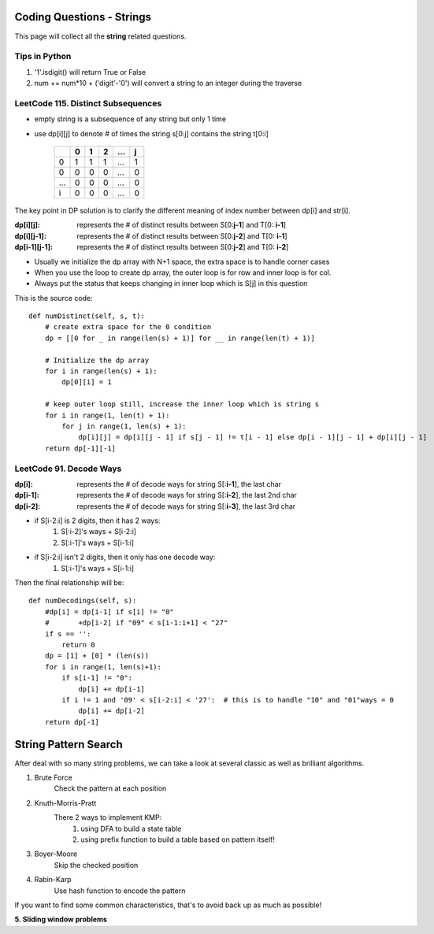 Coding Questions - Strings
===========================
This page will collect all the **string** related questions.

Tips in Python
----------------------------------------
#. '1'.isdigit() will return True or False
#. num += num*10 + ('digit'-'0') will convert a string to an integer during the traverse


LeetCode 115. Distinct Subsequences
----------------------------------------

* empty string is a subsequence of any string but only 1 time
* use dp[i][j] to denote # of times the string s[0:j] contains the string t[0:i]

        +---+---+---+---+-----+---+
        |   | 0 | 1 | 2 | ... | j |
        +===+===+===+===+=====+===+
        | 0 | 1 | 1 | 1 | ... | 1 |
        +---+---+---+---+-----+---+
        | 0 | 0 | 0 | 0 | ... | 0 |
        +---+---+---+---+-----+---+
        |...| 0 | 0 | 0 | ... | 0 |
        +---+---+---+---+-----+---+
        | i | 0 | 0 | 0 | ... | 0 |
        +---+---+---+---+-----+---+           


The key point in DP solution is to clarify the different meaning of index number
between dp[i] and str[i].


:dp[i][j]:        represents the # of distinct results between S[0:**j-1**] and T[0: **i-1**]
:dp[i][j-1]:      represents the # of distinct results between S[0:**j-2**] and T[0: **i-1**]
:dp[i-1][j-1]:    represents the # of distinct results between S[0:**j-2**] and T[0: **i-2**]

* Usually we initialize the dp array with N+1 space, the extra space is to handle corner cases
* When you use the loop to create dp array, the outer loop is for row and inner loop is for col.
* Always put the status that keeps changing in inner loop which is S[j] in this question

This is the source code::

    def numDistinct(self, s, t):
        # create extra space for the 0 condition
        dp = [[0 for _ in range(len(s) + 1)] for __ in range(len(t) + 1)]

        # Initialize the dp array
        for i in range(len(s) + 1):
            dp[0][i] = 1

        # keep outer loop still, increase the inner loop which is string s
        for i in range(1, len(t) + 1):
            for j in range(1, len(s) + 1):
                dp[i][j] = dp[i][j - 1] if s[j - 1] != t[i - 1] else dp[i - 1][j - 1] + dp[i][j - 1]
        return dp[-1][-1]



LeetCode 91. Decode Ways
----------------------------

:dp[i]:     represents the # of decode ways for string S[:**i-1**], the last char
:dp[i-1]:   represents the # of decode ways for string S[:**i-2**], the last 2nd char
:dp[i-2]:   represents the # of decode ways for string S[:**i-3**], the last 3rd char

* if S[i-2:i] is 2 digits, then it has 2 ways:
                #. S[:i-2]'s ways + S[i-2:i]
                #. S[:i-1]'s ways + S[i-1:i]
* if S[i-2:i] isn't 2 digits, then it only has one decode way:
                #. S[:i-1]'s ways + S[i-1:i]

Then the final relationship will be::

    def numDecodings(self, s):
        #dp[i] = dp[i-1] if s[i] != "0"
        #       +dp[i-2] if "09" < s[i-1:i+1] < "27"
        if s == '':
            return 0
        dp = [1] + [0] * (len(s))
        for i in range(1, len(s)+1):
            if s[i-1] != "0":
                dp[i] += dp[i-1]
            if i != 1 and '09' < s[i-2:i] < '27':  # this is to handle "10" and "01"ways = 0
                dp[i] += dp[i-2]
        return dp[-1]

String Pattern Search
=====================================

After deal with so many string problems, we can take a look at several classic as well as brilliant algorithms.

1. Brute Force
    Check the pattern at each position

2. Knuth-Morris-Pratt
    There 2 ways to implement KMP: 
        1) using DFA to build a state table
        2) using prefix function to build a table based on pattern itself!
    
3. Boyer-Moore
    Skip the checked position
4. Rabin-Karp
    Use hash function to encode the pattern

If you want to find some common characteristics, that's to avoid back up as much as possible!

**5. Sliding window problems**
